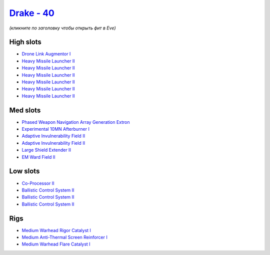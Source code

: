 .. This file is autogenerated by update-fits.py script
.. Use https://github.com/RAISA-Shield/raisa-shield.github.io/edit/source/eft/shield/hq/drake.eft
.. to edit it.

`Drake - 40 <javascript:CCPEVE.showFitting('24698:3841;1:19814;1:23527;1:2281;2:2410;6:31634;1:3888;1:31754;1:22291;3:6005;1:2301;1:31646;1::');>`_
===================================================================================================================================================

*(кликните по заголовку чтобы открыть фит в Eve)*

High slots
----------

- `Drone Link Augmentor I <javascript:CCPEVE.showInfo(23527)>`_
- `Heavy Missile Launcher II <javascript:CCPEVE.showInfo(2410)>`_
- `Heavy Missile Launcher II <javascript:CCPEVE.showInfo(2410)>`_
- `Heavy Missile Launcher II <javascript:CCPEVE.showInfo(2410)>`_
- `Heavy Missile Launcher II <javascript:CCPEVE.showInfo(2410)>`_
- `Heavy Missile Launcher II <javascript:CCPEVE.showInfo(2410)>`_
- `Heavy Missile Launcher II <javascript:CCPEVE.showInfo(2410)>`_

Med slots
---------

- `Phased Weapon Navigation Array Generation Extron <javascript:CCPEVE.showInfo(19814)>`_
- `Experimental 10MN Afterburner I <javascript:CCPEVE.showInfo(6005)>`_
- `Adaptive Invulnerability Field II <javascript:CCPEVE.showInfo(2281)>`_
- `Adaptive Invulnerability Field II <javascript:CCPEVE.showInfo(2281)>`_
- `Large Shield Extender II <javascript:CCPEVE.showInfo(3841)>`_
- `EM Ward Field II <javascript:CCPEVE.showInfo(2301)>`_

Low slots
---------

- `Co-Processor II <javascript:CCPEVE.showInfo(3888)>`_
- `Ballistic Control System II <javascript:CCPEVE.showInfo(22291)>`_
- `Ballistic Control System II <javascript:CCPEVE.showInfo(22291)>`_
- `Ballistic Control System II <javascript:CCPEVE.showInfo(22291)>`_

Rigs
----

- `Medium Warhead Rigor Catalyst I <javascript:CCPEVE.showInfo(31646)>`_
- `Medium Anti-Thermal Screen Reinforcer I <javascript:CCPEVE.showInfo(31754)>`_
- `Medium Warhead Flare Catalyst I <javascript:CCPEVE.showInfo(31634)>`_

